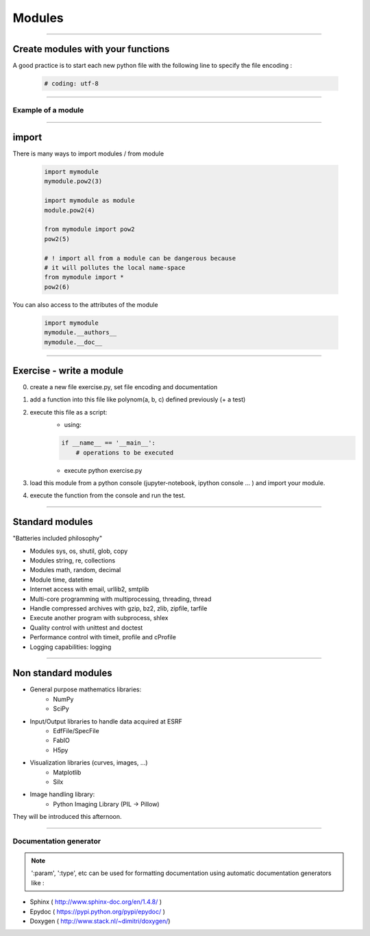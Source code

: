 Modules
=======

----

Create modules with your functions
----------------------------------

A good practice is to start each new python file with the following line to specify the file encoding : 

    .. code-block:: python

        # coding: utf-8


----

Example of a module
^^^^^^^^^^^^^^^^^^^

.. image:: img/mymodule.png
    :width: 550px
    :height: 620px

----

import
------

There is many ways to import modules / from module

    .. code-block:: python

        import mymodule
        mymodule.pow2(3)

        import mymodule as module
        module.pow2(4)

        from mymodule import pow2
        pow2(5)

        # ! import all from a module can be dangerous because
        # it will pollutes the local name-space
        from mymodule import *
        pow2(6)
        

You can also access to the attributes of the module

    .. code-block:: python

        import mymodule
        mymodule.__authors__
        mymodule.__doc__


----

Exercise - write a module 
-------------------------


0. create a new file exercise.py, set file encoding and documentation

1. add a function into this file like polynom(a, b, c) defined previously (+ a test)

2. execute this file as a script:
    - using:

    .. code-block:: python

        if __name__ == '__main__':
            # operations to be executed

    - execute python exercise.py

3. load this module from a python console (jupyter-notebook, ipython console ... ) and import your module. 
4. execute the function from the console and run the test.

----

Standard modules
----------------

"Batteries included philosophy"

- Modules sys, os, shutil, glob, copy
- Modules string, re, collections
- Modules math, random, decimal
- Module time, datetime
- Internet access with email, urllib2, smtplib
- Multi-core programming with multiprocessing, threading, thread
- Handle compressed archives with gzip, bz2, zlib, zipfile, tarfile
- Execute another program with subprocess, shlex
- Quality control with unittest and doctest
- Performance control with timeit, profile and cProfile
- Logging capabilities: logging


----

Non standard modules
--------------------


- General purpose mathematics libraries:
    - NumPy
    - SciPy
- Input/Output libraries to handle data acquired at ESRF
    - EdfFile/SpecFile
    - FabIO
    - H5py
- Visualization libraries (curves, images, ...)
    - Matplotlib
    - Silx
- Image handling library:
    - Python Imaging Library (PIL → Pillow)

They will be introduced this afternoon.

----

Documentation generator
^^^^^^^^^^^^^^^^^^^^^^^

.. note:: 
    
    ':param', ':type',  etc can be used for
    formatting documentation using automatic documentation generators like : 
    

- Sphinx ( http://www.sphinx-doc.org/en/1.4.8/ )
- Epydoc ( https://pypi.python.org/pypi/epydoc/ )
- Doxygen ( http://www.stack.nl/~dimitri/doxygen/)

